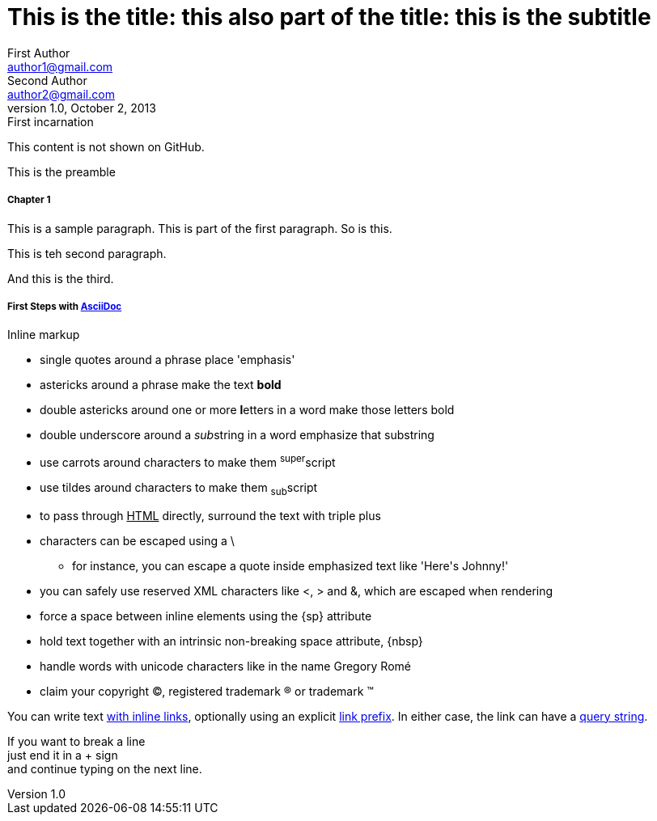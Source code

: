 
= This is the title: this also part of the title: this is the subtitle
First Author <author1@gmail.com>; Second Author <author2@gmail.com>
v1.0, October 2, 2013: First incarnation
:leveloffset: 3
:set_to_value: value
:uri-fedpkg: https://apps.fedoraproject.org/packages/asciidoc
:long-value: If you have a very long line of text \
that you need to substitute regularly in a document, \
you may find it easier to split it neatly in the header \
so it remains readable to folks reading your docs code.
:!unset_left:
:unset_right!:
:set_to_true:
ifdef::env-github+backend-html5[Only shown when converting to HTML5 on GitHub.]
ifndef::env-github[]
This content is not shown on GitHub.
endif::[]


[.lead]
This is the preamble

[#chapter-1, attr2, attr3="some value"]
== Chapter 1

This is a sample paragraph.
This is part of the first paragraph.
So is this.

This is teh second paragraph.

[.lead.color#someid]
And this is the third.


== First Steps with http://asciidoc.org[AsciiDoc]

.Inline markup
* single quotes around a phrase place 'emphasis'
* astericks around a phrase make the text *bold*
* double astericks around one or more **l**etters in a word make those letters bold
* double underscore around a __sub__string in a word emphasize that substring
* use carrots around characters to make them ^super^script
* use tildes around characters to make them ~sub~script
ifdef::basebackend-html[]
* to pass through +++<u>HTML</u>+++ directly, surround the text with triple plus
endif::basebackend-html[]
ifdef::basebackend-docbook[]
* to pass through +++<constant>XML</constant>+++ directly, surround the text with triple plus
endif::basebackend-docbook[]

// separate two adjacent lists using a line comment (only the leading // is required)

- characters can be escaped using a {backslash}
* for instance, you can escape a quote inside emphasized text like 'Here\'s Johnny!'
- you can safely use reserved XML characters like <, > and &, which are escaped when rendering
- force a space{sp}between inline elements using the \{sp} attribute
- hold text together with an intrinsic non-breaking{nbsp}space attribute, \{nbsp}
- handle words with unicode characters like in the name Gregory Romé
- claim your copyright (C), registered trademark (R) or trademark (TM)

You can write text http://example.com[with inline links], optionally{sp}using an explicit link:http://example.com[link prefix]. In either case, the link can have a http://example.com?foo=bar&lang=en[query string].

If you want to break a line +
just end it in a {plus} sign +
and continue typing on the next line.



